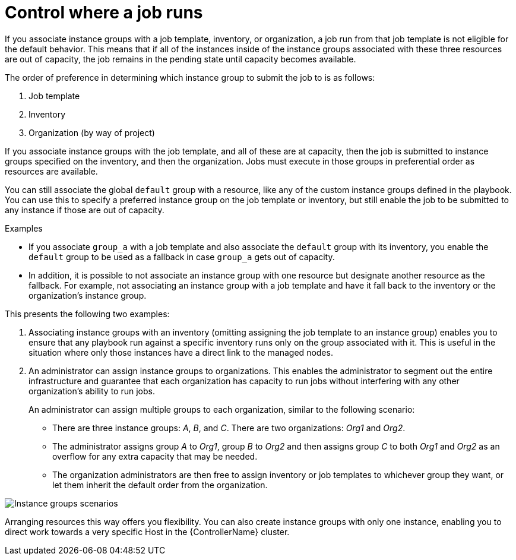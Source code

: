 [id="controller-control-job-run"]

= Control where a job runs

If you associate instance groups with a job template, inventory, or organization, a job run from that job template is not eligible for the default behavior. 
This means that if all of the instances inside of the instance groups associated with these three resources are out of capacity, the job remains in the pending state until capacity becomes available.

The order of preference in determining which instance group to submit the job to is as follows:

. Job template
. Inventory
. Organization (by way of project)

If you associate instance groups with the job template, and all of these are at capacity, then the job is submitted to instance groups specified on the inventory, and then the organization. 
Jobs must execute in those groups in preferential order as resources are available.

You can still associate the global `default` group with a resource, like any of the custom instance groups defined in the playbook. 
You can use this to specify a preferred instance group on the job template or inventory, but still enable the job to be submitted to any instance if those are out of capacity.

.Examples

* If you associate `group_a` with a job template and also associate the `default` group with its inventory, you enable the `default` group to be used as a fallback in case `group_a` gets out of capacity.
* In addition, it is possible to not associate an instance group with one resource but designate another resource as the fallback. 
For example, not associating an instance group with a job template and have it fall back to the inventory or the organization's instance group.

This presents the following two examples:

. Associating instance groups with an inventory (omitting assigning the job template to an instance group) enables you to ensure that any playbook run against a specific inventory runs only on the group associated with it. 
This is useful in the situation where only those instances have a direct link to the managed nodes.
. An administrator can assign instance groups to organizations. 
This enables the administrator to segment out the entire infrastructure and guarantee that each organization has capacity to run jobs without interfering with any other organization's ability to run jobs.
+
An administrator can assign multiple groups to each organization, similar to the following scenario:
+
* There are three instance groups: _A_, _B_, and _C_. 
There are two organizations: _Org1_ and _Org2_.
* The administrator assigns group _A_ to _Org1_, group _B_ to _Org2_ and then assigns group _C_ to both _Org1_ and _Org2_ as an overflow for any extra capacity that may be needed.
* The organization administrators are then free to assign inventory or job templates to whichever group they want, or let them inherit the default order from the organization.

image::ag-instance-groups-scenarios.png[Instance groups scenarios]

Arranging resources this way offers you flexibility.
You can also create instance groups with only one instance, enabling you to direct work towards a very specific Host in the {ControllerName} cluster.
